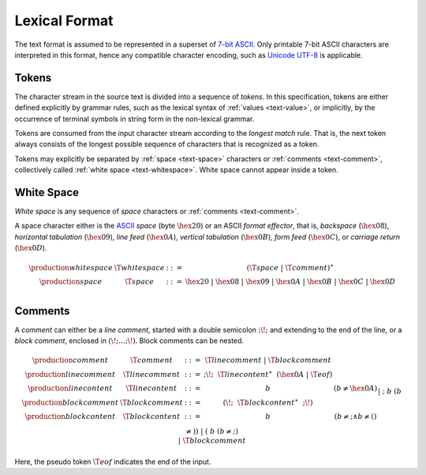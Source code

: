 .. index:: lexical format

Lexical Format
--------------

The text format is assumed to be represented in a superset of `7-bit ASCII <http://webstore.ansi.org/RecordDetail.aspx?sku=INCITS+4-1986%5bR2012%5d>`_.
Only printable 7-bit ASCII characters are interpreted in this format,
hence any compatible character encoding, such as `Unicode UTF-8 <http://www.unicode.org/versions/latest/>`_ is applicable.


.. _text-stoken:
.. index:: ! token

Tokens
~~~~~~

The character stream in the source text is divided into a sequence of *tokens*.
In this specification, tokens are either defined explicitly by grammar rules,
such as the lexical syntax of :ref:`values <text-value>`,
or implicitly, by the occurrence of terminal symbols in string form in the non-lexical grammar. 

Tokens are consumed from the input character stream according to the *longest match* rule.
That is, the next token always consists of the longest possible sequence of characters that is recognized as a token.

Tokens may explicitly be separated by :ref:`space <text-space>` characters or :ref:`comments <text-comment>`,
collectively called :ref:`white space <text-whitespace>`.
White space cannot appear inside a token.



.. _text-space:
.. _text-whitespace:
.. index:: ! white space

White Space
~~~~~~~~~~~

*White space* is any sequence of *space* characters or :ref:`comments <text-comment>`.

A space character either is the `ASCII <http://webstore.ansi.org/RecordDetail.aspx?sku=INCITS+4-1986%5bR2012%5d>`_ *space* (byte :math:`\hex{20}`) or an ASCII *format effector*, that is, *backspace* (:math:`\hex{08}`), *horizontal tabulation* (:math:`\hex{09}`), *line feed* (:math:`\hex{0A}`), *vertical tabulation* (:math:`\hex{0B}`), *form feed* (:math:`\hex{0C}`), or *carriage return* (:math:`\hex{0D}`).

.. math::
   \begin{array}{llclll@{\qquad\qquad}l}
   \production{white space} & \T{whitespace} &::=&
     (\T{space} ~|~ \T{comment})^\ast \\
   \production{space} & \T{space} &::=&
     \hex{20} ~|~ \hex{08} ~|~ \hex{09} ~|~ \hex{0A} ~|~ \hex{0B} ~|~ \hex{0C} ~|~ \hex{0D} \\
   \end{array}


.. text-comment:
.. index:: ! comments

Comments
~~~~~~~~

A *comment* can either be a *line comment*, started with a double semicolon :math:`\text{;\!;}` and extending to the end of the line,
or a *block comment*, enclosed in :math:`\text{(\!;} \dots \text{;\!)}`.
Block comments can be nested.

.. math::
   \begin{array}{llclll@{\qquad\qquad}l}
   \production{comment} & \T{comment} &::=&
     \T{linecomment} ~|~ \T{blockcomment} \\
   \production{line comment} & \T{linecomment} &::=&
     \text{;\!;}~~\T{linecontent}^\ast~~(\hex{0A} ~|~ \T{eof}) \\
   \production{line content} & \T{linecontent} &::=&
     b & (b \neq \hex{0A}) \\
   \production{block comment} & \T{blockcomment} &::=&
     \text{(\!;}~~\T{blockcontent}^\ast~~\text{;\!)} \\
   \production{block content} & \T{blockcontent} &::=&
     b & (b \neq \text{;} \wedge b \neq \text{(}) \\ &&|&
     \text{;}~b & (b \neq \text{)}) \\ &&|&
     \text{(}~b & (b \neq \text{;}) \\ &&|&
     \T{blockcomment} \\
   \end{array}

Here, the pseudo token :math:`\T{eof}` indicates the end of the input.
